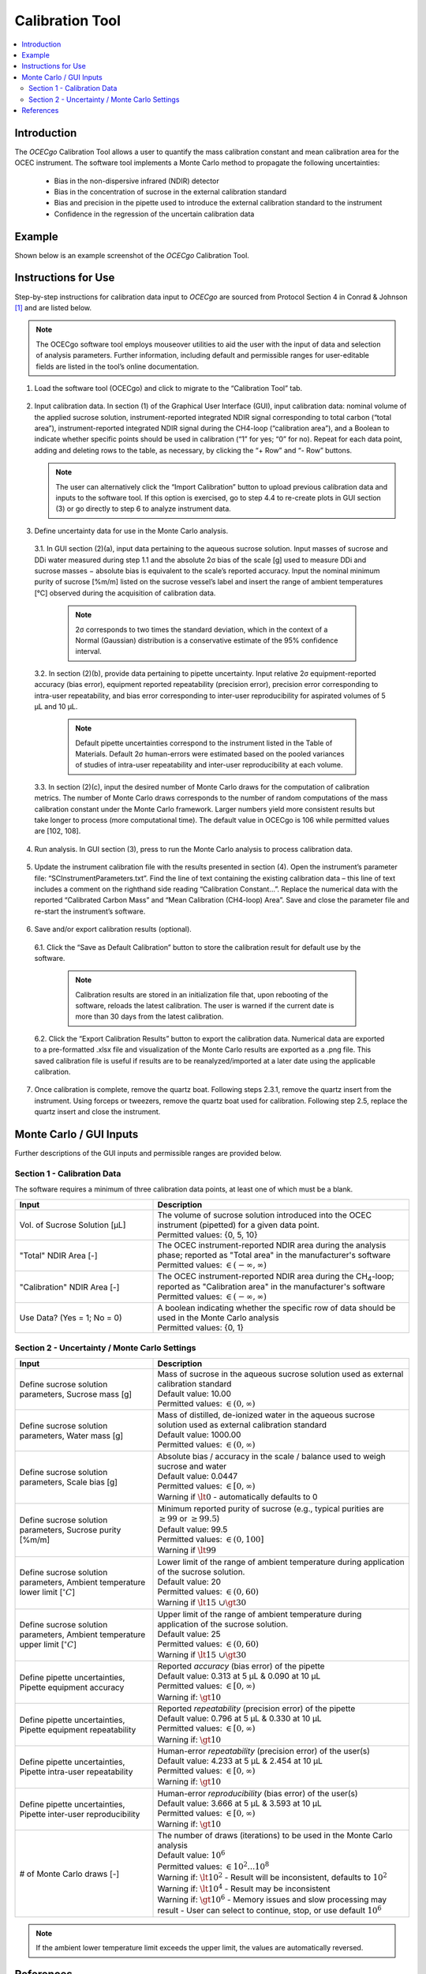 ################
Calibration Tool
################

.. contents::
  :depth: 2
  :local:

************
Introduction
************

The *OCECgo* Calibration Tool allows a user to quantify the mass calibration constant and mean calibration area for the OCEC instrument.  The software tool implements a Monte Carlo method to propagate the following uncertainties:

  * Bias in the non-dispersive infrared (NDIR) detector
  * Bias in the concentration of sucrose in the external calibration standard
  * Bias and precision in the pipette used to introduce the external calibration standard to the instrument
  * Confidence in the regression of the uncertain calibration data

*******
Example
*******

Shown below is an example screenshot of the *OCECgo* Calibration Tool.

.. image:: images/Screenshot_01_Calibration.png
   :align: center
   :scale: 40 %
   :alt: Example - Calibration Input and Results

********************
Instructions for Use
********************

Step-by-step instructions for calibration data input to *OCECgo* are sourced from Protocol Section 4 in Conrad & Johnson [1]_ and are listed below.

.. Note::

  The OCECgo software tool employs mouseover utilities to aid the user with the input of data and selection of analysis parameters.  Further information, including default and permissible ranges for user-editable fields are listed in the tool’s online documentation.

1.  Load the software tool (OCECgo) and click to migrate to the “Calibration Tool” tab.

  .. :

2.  Input calibration data.  In section (1) of the Graphical User Interface (GUI), input calibration data: nominal volume of the applied sucrose solution, instrument-reported integrated NDIR signal corresponding to total carbon (“total area”), instrument-reported integrated NDIR signal during the CH4-loop (“calibration area”), and a Boolean to indicate whether specific points should be used in calibration (“1” for yes; “0” for no).  Repeat for each data point, adding and deleting rows to the table, as necessary, by clicking the “+ Row” and “- Row” buttons.

    .. Note::

      The user can alternatively click the “Import Calibration” button to upload previous calibration data and inputs to the software tool.  If this option is exercised, go to step 4.4 to re-create plots in GUI section (3) or go directly to step 6 to analyze instrument data.

3.  Define uncertainty data for use in the Monte Carlo analysis.

  3.1.  In GUI section (2)(a), input data pertaining to the aqueous sucrose solution.  Input masses of sucrose and DDi water measured during step 1.1 and the absolute 2σ bias of the scale [g] used to measure DDi and sucrose masses − absolute bias is equivalent to the scale’s reported accuracy.  Input the nominal minimum purity of sucrose [%m/m] listed on the sucrose vessel’s label and insert the range of ambient temperatures [°C] observed during the acquisition of calibration data.

      .. Note::

        2σ corresponds to two times the standard deviation, which in the context of a Normal (Gaussian) distribution is a conservative estimate of the 95% confidence interval.

  3.2.  In section (2)(b), provide data pertaining to pipette uncertainty.  Input relative 2σ equipment-reported accuracy (bias error), equipment reported repeatability (precision error), precision error corresponding to intra-user repeatability, and bias error corresponding to inter-user reproducibility for aspirated volumes of 5 μL and 10 μL.

      .. Note::

        Default pipette uncertainties correspond to the instrument listed in the Table of Materials.  Default 2σ human-errors were estimated based on the pooled variances of studies of intra-user repeatability and inter-user reproducibility at each volume.

  3.3.  In section (2)(c), input the desired number of Monte Carlo draws for the computation of calibration metrics.  The number of Monte Carlo draws corresponds to the number of random computations of the mass calibration constant under the Monte Carlo framework.  Larger numbers yield more consistent results but take longer to process (more computational time).  The default value in OCECgo is 106 while permitted values are [102, 108].

4.  Run analysis.  In GUI section (3), press |go_arrow| to run the Monte Carlo analysis to process calibration data.

  .. :

5.  Update the instrument calibration file with the results presented in section (4).  Open the instrument’s parameter file: “SCInstrumentParameters.txt”.  Find the line of text containing the existing calibration data – this line of text includes a comment on the righthand side reading “Calibration Constant…”.  Replace the numerical data with the reported “Calibrated Carbon Mass” and “Mean Calibration (CH4-loop) Area”.  Save and close the parameter file and re-start the instrument’s software.

  .. :

6.  Save and/or export calibration results (optional).

  6.1.  Click the “Save as Default Calibration” button to store the calibration result for default use by the software.

      .. note::

        Calibration results are stored in an initialization file that, upon rebooting of the software, reloads the latest calibration.  The user is warned if the current date is more than 30 days from the latest calibration.

  6.2.  Click the “Export Calibration Results” button to export the calibration data.  Numerical data are exported to a pre-formatted .xlsx file and visualization of the Monte Carlo results are exported as a .png file.  This saved calibration file is useful if results are to be reanalyzed/imported at a later date using the applicable calibration.

7.  Once calibration is complete, remove the quartz boat.  Following steps 2.3.1, remove the quartz insert from the instrument.  Using forceps or tweezers, remove the quartz boat used for calibration.  Following step 2.5, replace the quartz insert and close the instrument.

.. |go_arrow| image:: images/Go_Arrow_Small.png
  :scale: 60 %

************************
Monte Carlo / GUI Inputs
************************

Further descriptions of the GUI inputs and permissible ranges are provided below.

Section 1 - Calibration Data
============================

The software requires a minimum of three calibration data points, at least one of which must be a blank.

.. list-table::
  :widths: 35 65
  :align: center
  :header-rows: 1

  * - Input
    - Description
  * - Vol. of Sucrose Solution [μL]
    - | The volume of sucrose solution introduced into the OCEC instrument (pipetted) for a given data point.
      | Permitted values: {0, 5, 10}
  * - "Total" NDIR Area [-]
    - | The OCEC instrument-reported NDIR area during the analysis phase; reported as "Total area" in the manufacturer's software
      | Permitted values: :math:`\in (-\infty, \infty)`
  * - "Calibration" NDIR Area [-]
    - | The OCEC instrument-reported NDIR area during the CH\ :sub:`4`\ -loop; reported as "Calibration area" in the manufacturer's software
      | Permitted values: :math:`\in (-\infty, \infty)`
  * - Use Data? (Yes = 1; No = 0)
    - | A boolean indicating whether the specific row of data should be used in the Monte Carlo analysis
      | Permitted values: {0, 1}

.. _AnchorToCalibrationMCM:

Section 2 - Uncertainty / Monte Carlo Settings
==============================================

.. list-table::
  :widths: 35 65
  :align: center
  :header-rows: 1

  * - Input
    - Description
  * - Define sucrose solution parameters, Sucrose mass [g]
    - | Mass of sucrose in the aqueous sucrose solution used as external calibration standard
      | Default value: 10.00
      | Permitted values: :math:`\in (0, \infty)`
  * - Define sucrose solution parameters, Water mass [g]
    - | Mass of distilled, de-ionized water in the aqueous sucrose solution used as external calibration standard
      | Default value: 1000.00
      | Permitted values: :math:`\in (0, \infty)`
  * - Define sucrose solution parameters, Scale bias [g]
    - | Absolute bias / accuracy in the scale / balance used to weigh sucrose and water
      | Default value: 0.0447
      | Permitted values: :math:`\in [0, \infty)`
      | Warning if :math:`\lt 0` - automatically defaults to 0
  * - Define sucrose solution parameters, Sucrose purity [%m/m]
    - | Minimum reported purity of sucrose (e.g., typical purities are :math:`\geq 99` or :math:`\geq 99.5`)
      | Default value: 99.5
      | Permitted values: :math:`\in (0, 100]`
      | Warning if :math:`\lt 99`
  * - Define sucrose solution parameters, Ambient temperature lower limit [:math:`^{\circ}C`]
    - | Lower limit of the range of ambient temperature during application of the sucrose solution.
      | Default value: 20
      | Permitted values: :math:`\in (0, 60)`
      | Warning if :math:`\lt 15\ \cup \gt 30`
  * - Define sucrose solution parameters, Ambient temperature upper limit [:math:`^{\circ}C`]
    - | Upper limit of the range of ambient temperature during application of the sucrose solution.
      | Default value: 25
      | Permitted values: :math:`\in (0, 60)`
      | Warning if :math:`\lt 15\ \cup \gt 30`
  * - Define pipette uncertainties, Pipette equipment accuracy
    - | Reported *accuracy* (bias error) of the pipette
      | Default value: 0.313 at 5 μL & 0.090 at 10 μL
      | Permitted values: :math:`\in [0, \infty)`
      | Warning if: :math:`\gt 10`
  * - Define pipette uncertainties, Pipette equipment repeatability
    - | Reported *repeatability* (precision error) of the pipette
      | Default value: 0.796 at 5 μL & 0.330 at 10 μL
      | Permitted values: :math:`\in [0, \infty)`
      | Warning if: :math:`\gt 10`
  * - Define pipette uncertainties, Pipette intra-user repeatability
    - | Human-error *repeatability* (precision error) of the user(s)
      | Default value: 4.233 at 5 μL & 2.454 at 10 μL
      | Permitted values: :math:`\in [0, \infty)`
      | Warning if: :math:`\gt 10`
  * - Define pipette uncertainties, Pipette inter-user reproducibility
    - | Human-error *reproducibility* (bias error) of the user(s)
      | Default value: 3.666 at 5 μL & 3.593 at 10 μL
      | Permitted values: :math:`\in [0, \infty)`
      | Warning if: :math:`\gt 10`
  * - # of Monte Carlo draws [-]
    - | The number of draws (iterations) to be used in the Monte Carlo analysis
      | Default value: :math:`10^6`
      | Permitted values: :math:`\in {10^2 ... 10^8}`
      | Warning if: :math:`\lt 10^2` - Result will be inconsistent, defaults to :math:`10^2`
      | Warning if: :math:`\lt 10^4` - Result may be inconsistent
      | Warning if: :math:`\gt 10^6` - Memory issues and slow processing may result - User can select to continue, stop, or use default :math:`10^6`

.. note::

  If the ambient lower temperature limit exceeds the upper limit, the values are automatically reversed.

**********
References
**********

.. [1] Conrad, B.M. & Johnson, M.R., Calibration Protocol and Software for Split Point Analysis and Uncertainty Quantification of Thermal-Optical Organic / Elemental Carbon Measurements, **J. Vis. Exp.** (2019), *in-press*.
